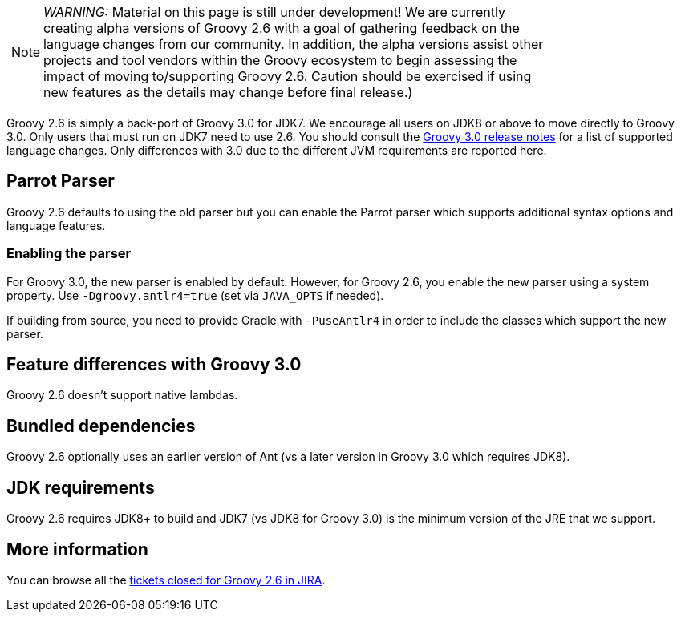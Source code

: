 :source-highlighter: pygments
:pygments-style: emacs
:icons: font

[width="80%",align="center"]
|===
a| NOTE: _WARNING:_
Material on this page is still under development! We are currently creating alpha versions of Groovy 2.6 with a goal of gathering feedback on the language changes from our community. In addition, the alpha versions assist other projects and tool vendors within the Groovy ecosystem to begin assessing the impact of moving to/supporting Groovy 2.6. Caution should be exercised if using new features as the details may change before final release.)
|===

Groovy 2.6 is simply a back-port of Groovy 3.0 for JDK7. We encourage all users on JDK8 or above to move directly to Groovy 3.0. Only users that must run on JDK7 need to use 2.6. You should consult the link:../groovy-3.0.html[Groovy 3.0 release notes] for a list of supported language changes. Only differences with 3.0 due to the different JVM requirements are reported here.

[[Groovy2.6releasenotes-Parrot]]
== Parrot Parser

Groovy 2.6 defaults to using the old parser but you can enable the Parrot parser which supports additional syntax options and language features.

=== Enabling the parser

For Groovy 3.0, the new parser is enabled by default.
However, for Groovy 2.6, you enable the new parser using a system property.
Use `-Dgroovy.antlr4=true` (set via `JAVA_OPTS` if needed).

If building from source, you need to provide Gradle with `-PuseAntlr4`
in order to include the classes which support the new parser.

== Feature differences with Groovy 3.0

Groovy 2.6 doesn't support native lambdas.

== Bundled dependencies

Groovy 2.6 optionally uses an earlier version of Ant (vs a later version in Groovy 3.0 which requires JDK8).

== JDK requirements

Groovy 2.6 requires JDK8+ to build and JDK7 (vs JDK8 for Groovy 3.0) is the minimum version of the JRE that we support.

[[Groovy2.6releasenotes-Moreinformation]]
== More information

You can browse all the link:../changelogs/changelog-2.6.0-alpha-1.html[tickets closed for Groovy 2.6 in JIRA].
